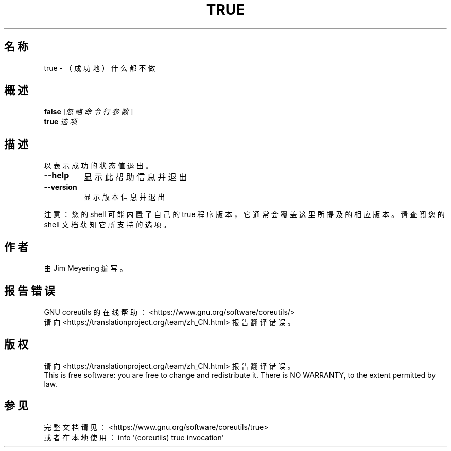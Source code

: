 .\" DO NOT MODIFY THIS FILE!  It was generated by help2man 1.47.3.
.\"*******************************************************************
.\"
.\" This file was generated with po4a. Translate the source file.
.\"
.\"*******************************************************************
.TH TRUE 1 2020年三月 "GNU coreutils 8.32" 用户命令
.SH 名称
true \- （成功地）什么都不做
.SH 概述
\fBfalse\fP [\fI\,忽略命令行参数\/\fP]
.br
\fBtrue\fP \fI\,选项\/\fP
.SH 描述
.\" Add any additional description here
.PP
以表示成功的状态值退出。
.TP 
\fB\-\-help\fP
显示此帮助信息并退出
.TP 
\fB\-\-version\fP
显示版本信息并退出
.PP
注意：您的 shell 可能内置了自己的 true 程序版本，它通常会覆盖这里所提及的相应版本。请查阅您的 shell 文档获知它所支持的选项。
.SH 作者
由 Jim Meyering 编写。
.SH 报告错误
GNU coreutils 的在线帮助： <https://www.gnu.org/software/coreutils/>
.br
请向 <https://translationproject.org/team/zh_CN.html> 报告翻译错误。
.SH 版权
请向 <https://translationproject.org/team/zh_CN.html> 报告翻译错误。
.br
This is free software: you are free to change and redistribute it.  There is
NO WARRANTY, to the extent permitted by law.
.SH 参见
完整文档请见： <https://www.gnu.org/software/coreutils/true>
.br
或者在本地使用： info \(aq(coreutils) true invocation\(aq
